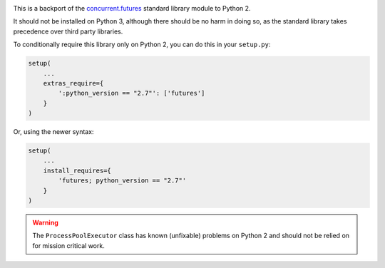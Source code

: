.. image:: https://travis-ci.org/agronholm/pythonfutures.svg?branch=master
  :target: https://travis-ci.org/agronholm/pythonfutures
  :alt: Build Status

This is a backport of the `concurrent.futures`_ standard library module to Python 2.

It should not be installed on Python 3, although there should be no harm in doing so, as the
standard library takes precedence over third party libraries.

To conditionally require this library only on Python 2, you can do this in your ``setup.py``:

.. code-block:: python

    setup(
        ...
        extras_require={
            ':python_version == "2.7"': ['futures']
        }
    )

Or, using the newer syntax:

.. code-block:: python

    setup(
        ...
        install_requires={
            'futures; python_version == "2.7"'
        }
    )

.. warning:: The ``ProcessPoolExecutor`` class has known (unfixable) problems on Python 2 and
  should not be relied on for mission critical work.

.. _concurrent.futures: https://docs.python.org/library/concurrent.futures.html
